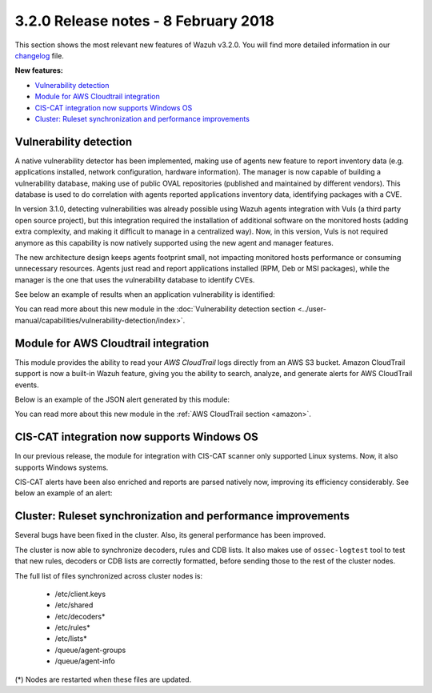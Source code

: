 .. Copyright (C) 2022 Wazuh, Inc.

.. meta::
  :description: Wazuh 3.2.0 has been released. Check out our release notes to discover the changes and additions of this release.
.. _release_3_2_0:

3.2.0 Release notes - 8 February 2018
=====================================

This section shows the most relevant new features of Wazuh v3.2.0. You will find more detailed information in our `changelog <https://github.com/wazuh/wazuh/blob/v3.2.0/CHANGELOG.md>`_ file.

**New features:**

- `Vulnerability detection`_
- `Module for AWS Cloudtrail integration`_
- `CIS-CAT integration now supports Windows OS`_
- `Cluster: Ruleset synchronization and performance improvements`_

Vulnerability detection
-----------------------

A native vulnerability detector has been implemented, making use of agents new feature to report inventory data (e.g. applications installed, network configuration, hardware information). The manager is now capable of building a vulnerability database, making use of public OVAL repositories (published and maintained by different vendors). This database is used to do correlation with agents reported applications inventory data, identifying packages with a CVE.

In version 3.1.0, detecting vulnerabilities was already possible using Wazuh agents integration with Vuls (a third party open source project), but this integration required the installation of additional software on the monitored hosts (adding extra complexity, and making it difficult to manage in a centralized way). Now, in this version, Vuls is not required anymore as this capability is now natively supported using the new agent and manager features.

The new architecture design keeps agents footprint small, not impacting monitored hosts performance or consuming unnecessary resources. Agents just read and report applications installed (RPM, Deb or MSI packages), while the manager is the one that uses the vulnerability database to identify CVEs.

See below an example of results when an application vulnerability is identified:

.. code-block:: none
	:emphasize-lines: 3
	:class: output

	** Alert 1518102634.685428: - vulnerability-detector,
	2018 Feb 08 16:10:34 (PC) ->vulnerability-detector
	Rule: 23504 (level 7) -> 'CVE-2017-7226 on Ubuntu 16.04 LTS (xenial) - medium.'
	vulnerability.cve: CVE-2017-7226
	vulnerability.title: CVE-2017-7226 on Ubuntu 16.04 LTS (xenial) - medium.
	vulnerability.severity: Medium
	vulnerability.published: 2017-03-22
	vulnerability.updated: 2017-03-22
	vulnerability.reference: https://cve.mitre.org/cgi-bin/cvename.cgi?name=CVE-2017-7226
	vulnerability.rationale: The pe_ILF_object_p function in the Binary File Descriptor (BFD) library (aka libbfd), as distributed in GNU Binutils 2.28, is vulnerable to a heap-based buffer over-read of size 4049 because it uses the strlen function instead of strnlen, leading to program crashes in several utilities such as addr2line, size, and strings. It could lead to information disclosure as well.
	vulnerability.state: Unfixed
	vulnerability.affected_package: binutils
	vulnerability.version: 2.26.1-1ubuntu1~16.04.6

You can read more about this new module in the :doc:`Vulnerability detection section <../user-manual/capabilities/vulnerability-detection/index>`.

Module for AWS Cloudtrail integration
-------------------------------------

This module provides the ability to read your `AWS CloudTrail` logs directly from an AWS S3 bucket. Amazon CloudTrail support is now a built-in Wazuh feature, giving you the ability to search, analyze, and generate alerts for AWS CloudTrail events.

Below is an example of the JSON alert generated by this module:

.. code-block:: none
	:emphasize-lines: 3
	:class: output

	** Alert 1518488581.32874246: - amazon,authentication_success,pci_dss_10.2.5,
	2018 Feb 13 02:23:01 manager->Wazuh-AWS
	Rule: 80253 (level 3) -> 'Amazon: signin.amazonaws.com - ConsoleLogin - User Login Success.'
	aws.eventVersion: 1.05
	aws.eventID: 2fb29f0f-4d7f-4384-8170-xxxx
	aws.eventTime: 2018-02-13T02:12:26Z
	aws.log_file: 1661xxx_CloudTrail_us-east-1_20180xxx_S4Wouyxxx.json.gz
	aws.additionalEventData.MFAUsed: No
	aws.additionalEventData.LoginTo: https://console.aws.amazon.com/console/home?state=hashArgs%23&isauthcode=true
	aws.additionalEventData.MobileVersion: No
	aws.eventType: AwsConsoleSignIn
	aws.responseElements.ConsoleLogin: Success
	aws.awsRegion: us-east-1
	aws.eventName: ConsoleLogin
	aws.userIdentity.userName: wazuh
	aws.userIdentity.type: IAMUser
	aws.userIdentity.arn: arn:aws:iam::166157441623:user/wazuh
	aws.userIdentity.principalId: AIDAJxxx
	aws.userIdentity.accountId: 1661xx4xxx
	aws.eventSource: signin.amazonaws.com
	aws.userAgent: Mozilla/5.0 (Macintosh; Intel Mac OS X 10_13_2) AppleWebKit/537.36 (KHTML, like Gecko) Chrome/64.0.3282.140 Safari/537.36
	aws.sourceIPAddress: 67.161.xx.xx
	aws.recipientAccountId: 166157441623
	integration: aws

You can read more about this new module in the :ref:`AWS CloudTrail section <amazon>`.

CIS-CAT integration now supports Windows OS
-------------------------------------------

In our previous release, the module for integration with CIS-CAT scanner only supported Linux systems. Now, it also supports Windows systems.

CIS-CAT alerts have been also enriched and reports are parsed natively now, improving its efficiency considerably. See below an example of an alert:

.. code-block:: none
        :emphasize-lines: 3
        :class: output

        ** Alert 1518508994.718592: - ciscat,
        2018 Feb 13 00:03:14 (Windows7) 192.168.1.201->wodle_cis-cat
        Rule: 87409 (level 7) -> ’CIS-CAT: (L2) Ensure ‘Prevent Codec Download’ is set to ‘Enabled’ (failed)'
        type: scan_result
        scan_id: 589117374
        cis.rule_id: 19.7.43.2.1
        cis.rule_title: (L2) Ensure ‘Prevent Codec Download’ is set to ‘Enabled’
        cis.group: Administrative Templates (User)
        cis.description: This setting controls whether Windows Media Player is allowed to download additional codecs for decoding media files it does not already understand. The recommended state for this setting is: Enabled.
        cis.rationale: This has some potential for risk if a malicious data file is opened in Media Player that requires an additional codec to be installed. If a special codec is required for a necessary job function, then that codec should be tested and supplied by the IT department in the organization.
        cis.remediation: To establish the recommended configuration via GP, set the following UI path to Enabled: User Configuration\Policies\Administrative Templates\Windows Components\Windows Media Player\Playback\Prevent Codec Download  Impact: The Player is prevented from automatically downloading codecs to your computer. In addition, the Download codecs automatically check box on the Player tab in the Player is not available.
        cis.result: fail

Cluster: Ruleset synchronization and performance improvements
-------------------------------------------------------------

Several bugs have been fixed in the cluster. Also, its general performance has been improved.

The cluster is now able to synchronize decoders, rules and CDB lists. It also makes use of ``ossec-logtest`` tool to test that new rules, decoders or CDB lists are correctly formatted, before sending those to the rest of the cluster nodes.

The full list of files synchronized across cluster nodes is:

	- /etc/client.keys
	- /etc/shared
	- /etc/decoders*
	- /etc/rules*
	- /etc/lists*
	- /queue/agent-groups
	- /queue/agent-info

(*) Nodes are restarted when these files are updated.
